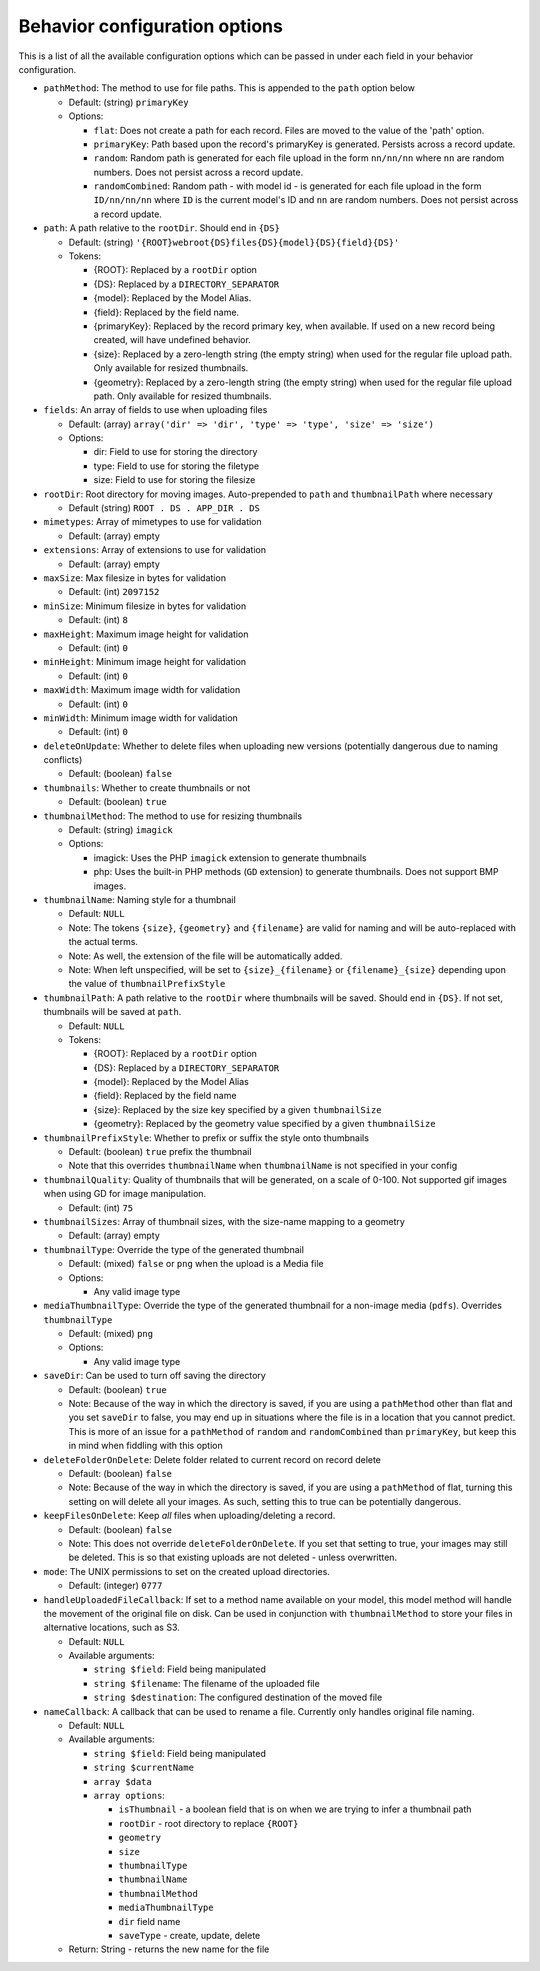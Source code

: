 Behavior configuration options
------------------------------

This is a list of all the available configuration options which can be
passed in under each field in your behavior configuration.

-  ``pathMethod``: The method to use for file paths. This is appended to
   the ``path`` option below

   -  Default: (string) ``primaryKey``
   -  Options:

      -  ``flat``: Does not create a path for each record. Files are
         moved to the value of the 'path' option.
      -  ``primaryKey``: Path based upon the record's primaryKey is
         generated. Persists across a record update.
      -  ``random``: Random path is generated for each file upload in
         the form ``nn/nn/nn`` where ``nn`` are random numbers. Does not
         persist across a record update.
      -  ``randomCombined``: Random path - with model id - is generated
         for each file upload in the form ``ID/nn/nn/nn`` where ``ID``
         is the current model's ID and ``nn`` are random numbers. Does
         not persist across a record update.

-  ``path``: A path relative to the ``rootDir``. Should end in ``{DS}``

   -  Default: (string)
      ``'{ROOT}webroot{DS}files{DS}{model}{DS}{field}{DS}'``
   -  Tokens:

      -  {ROOT}: Replaced by a ``rootDir`` option
      -  {DS}: Replaced by a ``DIRECTORY_SEPARATOR``
      -  {model}: Replaced by the Model Alias.
      -  {field}: Replaced by the field name.
      -  {primaryKey}: Replaced by the record primary key, when
         available. If used on a new record being created, will have
         undefined behavior.
      -  {size}: Replaced by a zero-length string (the empty string)
         when used for the regular file upload path. Only available for
         resized thumbnails.
      -  {geometry}: Replaced by a zero-length string (the empty string)
         when used for the regular file upload path. Only available for
         resized thumbnails.

-  ``fields``: An array of fields to use when uploading files

   -  Default: (array)
      ``array('dir' => 'dir', 'type' => 'type', 'size' => 'size')``
   -  Options:

      -  dir: Field to use for storing the directory
      -  type: Field to use for storing the filetype
      -  size: Field to use for storing the filesize

-  ``rootDir``: Root directory for moving images. Auto-prepended to
   ``path`` and ``thumbnailPath`` where necessary

   -  Default (string) ``ROOT . DS . APP_DIR . DS``

-  ``mimetypes``: Array of mimetypes to use for validation

   -  Default: (array) empty

-  ``extensions``: Array of extensions to use for validation

   -  Default: (array) empty

-  ``maxSize``: Max filesize in bytes for validation

   -  Default: (int) ``2097152``

-  ``minSize``: Minimum filesize in bytes for validation

   -  Default: (int) ``8``

-  ``maxHeight``: Maximum image height for validation

   -  Default: (int) ``0``

-  ``minHeight``: Minimum image height for validation

   -  Default: (int) ``0``

-  ``maxWidth``: Maximum image width for validation

   -  Default: (int) ``0``

-  ``minWidth``: Minimum image width for validation

   -  Default: (int) ``0``

-  ``deleteOnUpdate``: Whether to delete files when uploading new
   versions (potentially dangerous due to naming conflicts)

   -  Default: (boolean) ``false``

-  ``thumbnails``: Whether to create thumbnails or not

   -  Default: (boolean) ``true``

-  ``thumbnailMethod``: The method to use for resizing thumbnails

   -  Default: (string) ``imagick``
   -  Options:

      -  imagick: Uses the PHP ``imagick`` extension to generate
         thumbnails
      -  php: Uses the built-in PHP methods (``GD`` extension) to
         generate thumbnails. Does not support BMP images.

-  ``thumbnailName``: Naming style for a thumbnail

   -  Default: ``NULL``
   -  Note: The tokens ``{size}``, ``{geometry}`` and ``{filename}`` are
      valid for naming and will be auto-replaced with the actual terms.
   -  Note: As well, the extension of the file will be automatically
      added.
   -  Note: When left unspecified, will be set to ``{size}_{filename}``
      or ``{filename}_{size}`` depending upon the value of
      ``thumbnailPrefixStyle``

-  ``thumbnailPath``: A path relative to the ``rootDir`` where
   thumbnails will be saved. Should end in ``{DS}``. If not set,
   thumbnails will be saved at ``path``.

   -  Default: ``NULL``
   -  Tokens:

      -  {ROOT}: Replaced by a ``rootDir`` option
      -  {DS}: Replaced by a ``DIRECTORY_SEPARATOR``
      -  {model}: Replaced by the Model Alias
      -  {field}: Replaced by the field name
      -  {size}: Replaced by the size key specified by a given
         ``thumbnailSize``
      -  {geometry}: Replaced by the geometry value specified by a given
         ``thumbnailSize``

-  ``thumbnailPrefixStyle``: Whether to prefix or suffix the style onto
   thumbnails

   -  Default: (boolean) ``true`` prefix the thumbnail
   -  Note that this overrides ``thumbnailName`` when ``thumbnailName``
      is not specified in your config

-  ``thumbnailQuality``: Quality of thumbnails that will be generated,
   on a scale of 0-100. Not supported gif images when using GD for image
   manipulation.

   -  Default: (int) ``75``

-  ``thumbnailSizes``: Array of thumbnail sizes, with the size-name
   mapping to a geometry

   -  Default: (array) empty

-  ``thumbnailType``: Override the type of the generated thumbnail

   -  Default: (mixed) ``false`` or ``png`` when the upload is a Media
      file
   -  Options:

      -  Any valid image type

-  ``mediaThumbnailType``: Override the type of the generated thumbnail
   for a non-image media (``pdfs``). Overrides ``thumbnailType``

   -  Default: (mixed) ``png``
   -  Options:

      -  Any valid image type

-  ``saveDir``: Can be used to turn off saving the directory

   -  Default: (boolean) ``true``
   -  Note: Because of the way in which the directory is saved, if you
      are using a ``pathMethod`` other than flat and you set ``saveDir``
      to false, you may end up in situations where the file is in a
      location that you cannot predict. This is more of an issue for a
      ``pathMethod`` of ``random`` and ``randomCombined`` than
      ``primaryKey``, but keep this in mind when fiddling with this
      option

-  ``deleteFolderOnDelete``: Delete folder related to current record on
   record delete

   -  Default: (boolean) ``false``
   -  Note: Because of the way in which the directory is saved, if you
      are using a ``pathMethod`` of flat, turning this setting on will
      delete all your images. As such, setting this to true can be
      potentially dangerous.

-  ``keepFilesOnDelete``: Keep *all* files when uploading/deleting a
   record.

   -  Default: (boolean) ``false``
   -  Note: This does not override ``deleteFolderOnDelete``. If you set
      that setting to true, your images may still be deleted. This is so
      that existing uploads are not deleted - unless overwritten.

-  ``mode``: The UNIX permissions to set on the created upload
   directories.

   -  Default: (integer) ``0777``

-  ``handleUploadedFileCallback``: If set to a method name available on
   your model, this model method will handle the movement of the
   original file on disk. Can be used in conjunction with
   ``thumbnailMethod`` to store your files in alternative locations,
   such as S3.

   -  Default: ``NULL``
   -  Available arguments:

      -  ``string $field``: Field being manipulated
      -  ``string $filename``: The filename of the uploaded file
      -  ``string $destination``: The configured destination of the
         moved file

-  ``nameCallback``: A callback that can be used to rename a file.
   Currently only handles original file naming.

   -  Default: ``NULL``
   -  Available arguments:

      -  ``string $field``: Field being manipulated
      -  ``string $currentName``
      -  ``array $data``
      -  ``array options``:

         -  ``isThumbnail`` - a boolean field that is on when we are
            trying to infer a thumbnail path
         -  ``rootDir`` - root directory to replace ``{ROOT}``
         -  ``geometry``
         -  ``size``
         -  ``thumbnailType``
         -  ``thumbnailName``
         -  ``thumbnailMethod``
         -  ``mediaThumbnailType``
         -  ``dir`` field name
         -  ``saveType`` - create, update, delete

   -  Return: String - returns the new name for the file


